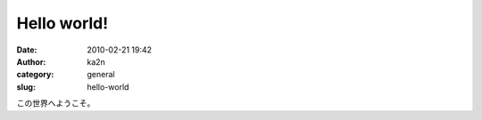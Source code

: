 Hello world!
############
:date: 2010-02-21 19:42
:author: ka2n
:category: general
:slug: hello-world

この世界へようこそ。
